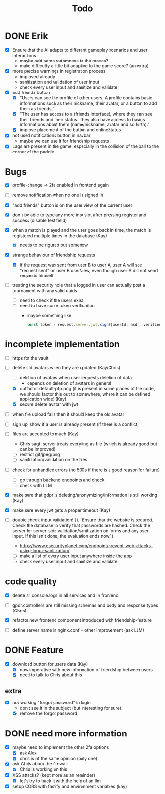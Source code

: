 #+title: Todo

* DONE Erik
- [X] Ensure that the AI adapts to different gameplay scenarios and user interactions.
  - maybe add some radomness to the moves?
  - make difficulty a little bit adaptive to the game score? (an extra)

- [X] more precise warnings in registration process
  - improved already
  - sanitization and validation of user input
  - check every user input and sanitize and validate

- [X] add friends button
  - [X] "Users can see the profile of other users. A profile contains basic informations such as their nickname, their avatar, or a button to add them as friends."
  - [X] "The user has access to a (friends interface), where they can see their friends and their status. They also have access to basics informations about them (name/nickname, avatar and so forth)."
  - [X] improve placement of the button and onlineStatus

- [X] not used notifications button in navbar
  - maybe we can use it for friendship requests

- [X] Lags are present in the game, especially in the collision of the ball to the corner of the paddle

* Bugs
- [X] profile-change -> 2fa enabled in frontend again

- [ ] remove notification when no one is signed in

- [X] "add friends" button is on the user view of the current user

- [X] don't be able to type any more into slot after pressing register and success (disable test field)

- [X] when a match is played and the user goes back in time, the match is registered multiple times in the database (Kay)
  - [X] needs to be figured out somehow

- [X] strange behaviour of friendship requests
  - [X] if the request was sent from user B to user A, user A will see "request sent" on user B userView, even though user A did not send requests himself

- [ ] treating the security hole that a logged in user can actually post a tournament with any valid uuids
  - [ ] need to check if the users exist
  - [ ] need to have some token verification
    - maybe something like
      #+begin_src typescript
        const token = request.server.jwt.sign({userId: asdf, verified: true}, { expiresIn: "5min" });
      #+end_src

* incomplete implementation
- [ ] https for the vault

- [-] delete old avatars when they are updated (Kay/Chris)
  - [ ] deletion of avatars when user requests deletion of data
    - depends on deletion of avatars in general
  - [X] outfactor default-pfp.png (it is present in some places of the code, we should factor this out to somewhere, where it can be defined application wide) (Kay)
  - [X] secure delete avatar with jwt

- [ ] when file upload fails then it should keep the old avatar

- [ ] sign up, show if a user is already present (if there is a conflict)

- [ ] files are accepted to much (Kay)
  - Chris sagt: server treats everyting as file (which is already good but can be improved)
  - [ ] restrict gif/jpeg/png
  - [ ] sanitization/validation on the files

- [ ] check for unhandled errors (no 500s if there is a good reason for failure)
  - [ ] go through backend endpoints and check
  - [ ] check with LLM

- [X] make sure that gdpr is deleting/anonymizing/information is still working (Kay)

- [X] make sure every jwt gets a proper timeout (Kay)

- [ ] double check input validation! (1. "Ensure that the website is secured. Check the database to verify that passwords are hashed. Check the server for server-side validation/sanitization on forms and any user input. If this isn't done, the evaluation ends now.")
  - https://www.esecurityplanet.com/endpoint/prevent-web-attacks-using-input-sanitization/
  - [ ] make a list of every user input anywhere inside the app
  - [ ] check every user input and sanitize and validate

* code quality
- [X] delete all console.logs in all services and in frontend

- [ ] gpdr.controllers are still missing schemas and body and response types (Chris)

- [X] refactor new frontend component introduced with friendship-feature

- [ ] define server name in nginx.conf + other improvement (ask LLM)

* DONE Feature
- [X] download button for users data (Kay)
  - [X] now imperative with new information of friendship between users
  - [X] need to talk to Chris about this

** extra
- [X] not working "forgot password" in login
  - don't see it in the subject (but interesting for sure)
  - [X] remove the forgot password

* DONE need more information
- [X] maybe need to implement the other 2fa options
  - [X] ask Alex
  - [X] chris is of the same opinion (only one)

- [X] ask Chris about the firewall
  - [X] Chris is working on this

- [X] XSS attacks? (kept more as an reminder)
  - [X] let's try to hack it with the help of an llm

- [X] setup CORS with fastify and environment variables (kay)
